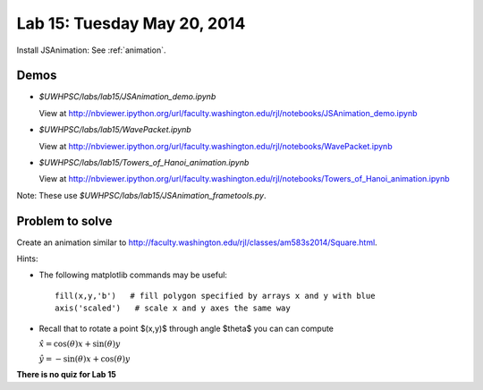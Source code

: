 

.. _lab15:

Lab 15: Tuesday May 20, 2014
=============================

Install JSAnimation:  See :ref:`animation`.


Demos
-----

* `$UWHPSC/labs/lab15/JSAnimation_demo.ipynb`

  View at
  `<http://nbviewer.ipython.org/url/faculty.washington.edu/rjl/notebooks/JSAnimation_demo.ipynb>`_


* `$UWHPSC/labs/lab15/WavePacket.ipynb`

  View at
  `<http://nbviewer.ipython.org/url/faculty.washington.edu/rjl/notebooks/WavePacket.ipynb>`_

* `$UWHPSC/labs/lab15/Towers_of_Hanoi_animation.ipynb`

  View at
  `<http://nbviewer.ipython.org/url/faculty.washington.edu/rjl/notebooks/Towers_of_Hanoi_animation.ipynb>`_

Note: These use `$UWHPSC/labs/lab15/JSAnimation_frametools.py`.

Problem to solve
----------------

Create an animation similar to
`<http://faculty.washington.edu/rjl/classes/am583s2014/Square.html>`_.

Hints:

* The following matplotlib commands may be useful::

    fill(x,y,'b')   # fill polygon specified by arrays x and y with blue
    axis('scaled')   # scale x and y axes the same way

* Recall that to rotate a point $(x,y)$ through angle $\theta$ you can
  can compute

  :math:`\hat x = \cos(\theta)x + \sin(\theta)y`

  :math:`\hat y = -\sin(\theta)x + \cos(\theta)y`


    


**There is no quiz for Lab 15**
